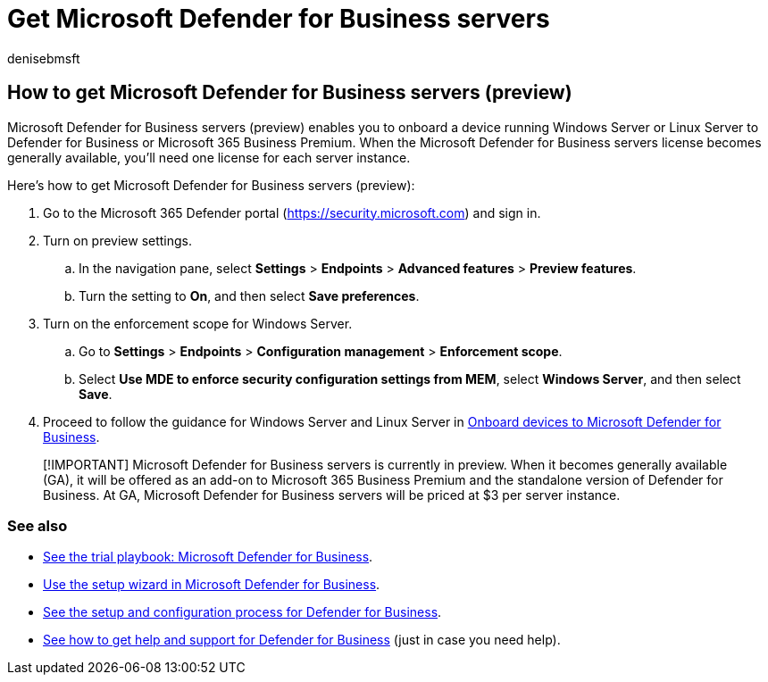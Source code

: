 = Get Microsoft Defender for Business servers
:audience: Admin
:author: denisebmsft
:description: Find out how to get Microsoft Defender for Business servers, currently in preview.
:f1.keywords: NOCSH
:manager: dansimp
:ms.author: deniseb
:ms.collection: ["SMB", "m365-security-compliance"]
:ms.date: 08/11/2022
:ms.localizationpriority: none
:ms.reviewer: shlomiakirav
:ms.service: microsoft-365-security
:ms.subservice: mdb
:ms.topic: overview
:search.appverid: MET150

== How to get Microsoft Defender for Business servers (preview)

Microsoft Defender for Business servers (preview) enables you to onboard a device running Windows Server or Linux Server to Defender for Business or Microsoft 365 Business Premium.
When the Microsoft Defender for Business servers license becomes generally available, you'll need one license for each server instance.

Here's how to get Microsoft Defender for Business servers (preview):

. Go to the Microsoft 365 Defender portal (https://security.microsoft.com) and sign in.
. Turn on preview settings.
 .. In the navigation pane, select *Settings* > *Endpoints* > *Advanced features* > *Preview features*.
 .. Turn the setting to *On*, and then select *Save preferences*.
. Turn on the enforcement scope for Windows Server.
 .. Go to *Settings* > *Endpoints* > *Configuration management* > *Enforcement scope*.
 .. Select *Use MDE to enforce security configuration settings from MEM*, select  *Windows Server*, and then select *Save*.
. Proceed to follow the guidance for Windows Server and Linux Server in xref:mdb-onboard-devices.adoc[Onboard devices to Microsoft Defender for Business].

____
[!IMPORTANT] Microsoft Defender for Business servers is currently in preview.
When it becomes generally available (GA), it will be offered as an add-on to Microsoft 365 Business Premium and the standalone version of Defender for Business.
At GA, Microsoft Defender for Business servers will be priced at $3 per server instance.
____

=== See also

* xref:trial-playbook-defender-business.adoc[See the trial playbook: Microsoft Defender for Business].
* xref:mdb-use-wizard.adoc[Use the setup wizard in Microsoft Defender for Business].
* xref:mdb-setup-configuration.adoc[See the setup and configuration process for Defender for Business].
* xref:mdb-get-help.adoc[See how to get help and support for Defender for Business] (just in case you need help).
